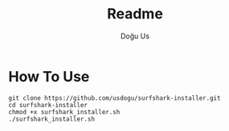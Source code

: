 #+TITLE: Readme
#+AUTHOR: Doğu Us

* How To Use
#+begin_src shell
git clone https://github.com/usdogu/surfshark-installer.git
cd surfshark-installer
chmod +x surfshark_installer.sh
./surfshark_installer.sh
#+end_src
